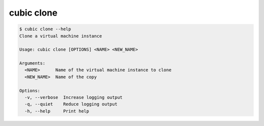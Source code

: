 .. _ref_cubic_clone:

cubic clone
===========

.. code-block::

    $ cubic clone --help
    Clone a virtual machine instance

    Usage: cubic clone [OPTIONS] <NAME> <NEW_NAME>

    Arguments:
      <NAME>      Name of the virtual machine instance to clone
      <NEW_NAME>  Name of the copy

    Options:
      -v, --verbose  Increase logging output
      -q, --quiet    Reduce logging output
      -h, --help     Print help
